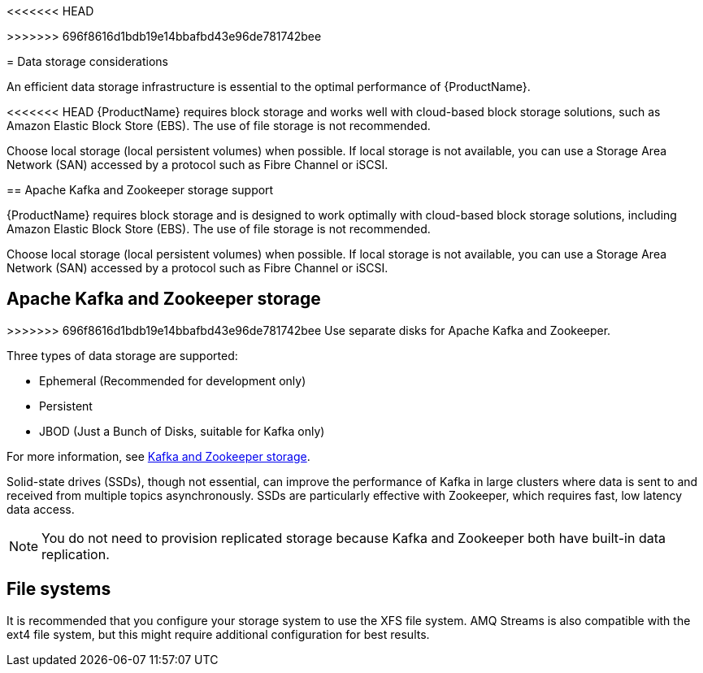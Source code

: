 // Module included in the following assemblies:
//
<<<<<<< HEAD
// assembly-deployment-configuration-kafka.adoc
=======
// assembly-overview.adoc
>>>>>>> 696f8616d1bdb19e14bbafbd43e96de781742bee

[id='considerations-for-data-storage-{context}']

= Data storage considerations

An efficient data storage infrastructure is essential to the optimal performance of {ProductName}.

<<<<<<< HEAD
{ProductName} requires block storage and works well with cloud-based block storage solutions, such as Amazon Elastic Block Store (EBS). The use of file storage is not recommended.

Choose local storage (local persistent volumes) when possible. If local storage is not available, you can use a Storage Area Network (SAN) accessed by a protocol such as Fibre Channel or iSCSI.

== Apache Kafka and Zookeeper storage support
=======
{ProductName} requires block storage and is designed to work optimally with cloud-based block storage solutions, including Amazon Elastic Block Store (EBS). The use of file storage is not recommended.

Choose local storage (local persistent volumes) when possible. If local storage is not available, you can use a Storage Area Network (SAN) accessed by a protocol such as Fibre Channel or iSCSI.

== Apache Kafka and Zookeeper storage
>>>>>>> 696f8616d1bdb19e14bbafbd43e96de781742bee
Use separate disks for Apache Kafka and Zookeeper.

Three types of data storage are supported:

* Ephemeral (Recommended for development only)
* Persistent
* JBOD  (Just a Bunch of Disks, suitable for Kafka only)

For more information, see xref:assembly-storage-deployment-configuration-kafka[Kafka and Zookeeper storage].

Solid-state drives (SSDs), though not essential, can improve the performance of Kafka in large clusters where data is sent to and received from multiple topics asynchronously. SSDs are particularly effective with Zookeeper, which requires fast, low latency data access.

NOTE: You do not need to provision replicated storage because Kafka and Zookeeper both have built-in data replication.

== File systems
It is recommended that you configure your storage system to use the XFS file system. AMQ Streams is also compatible with the ext4 file system, but this might require additional configuration for best results.
